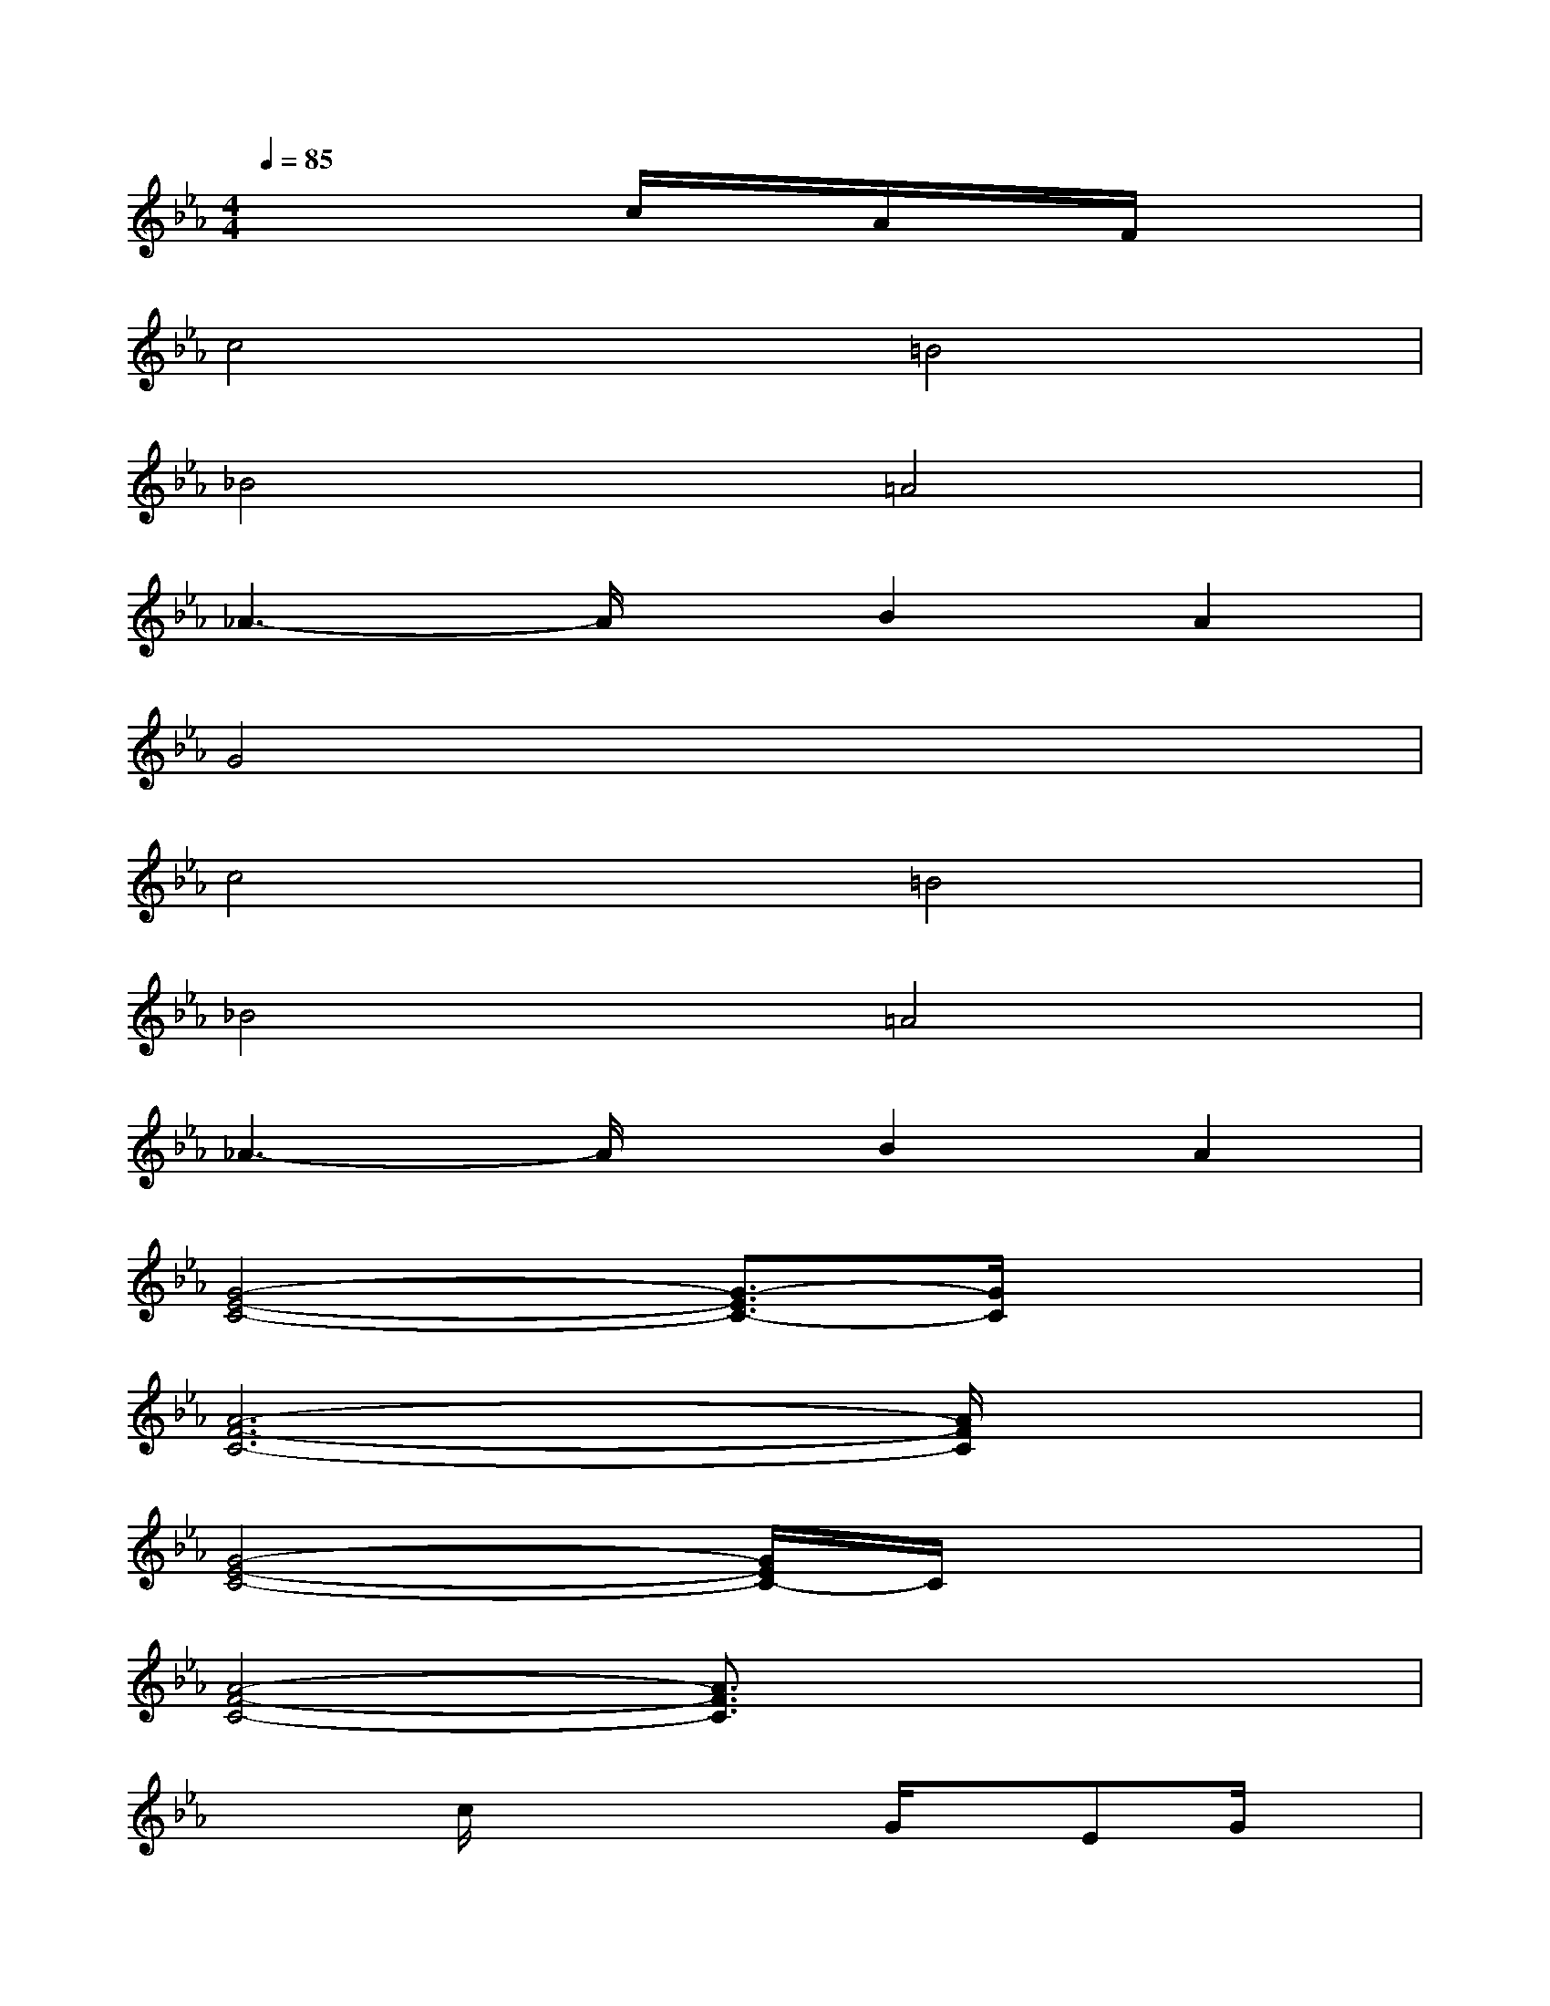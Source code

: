 X:1
T:
M:4/4
L:1/8
Q:1/4=85
K:Eb%3flats
V:1
x4c/2x/2A/2x/2F/2x3/2|
c4=B4|
_B4=A4|
_A3-A/2x/2B2A2|
G4x4|
c4=B4|
_B4=A4|
_A3-A/2x/2B2A2|
[G4-E4-C4-][G3/2-E3/2C3/2-][G/2C/2]x2|
[A6-F6-C6-][A/2F/2C/2]x3/2|
[G4-E4-C4-][G/2E/2C/2-]C/2x3|
[A4-F4-C4-][A3/2F3/2C3/2]x2x/2|
x2c/2x2x/2G/2x/2EG/2x/2|
xF/2x/2A/2c/2x2c/2x/2A/2x3/2|
x2c/2x3/2GE/2x3/2G/2x/2|
A3GF2E/2x3/2